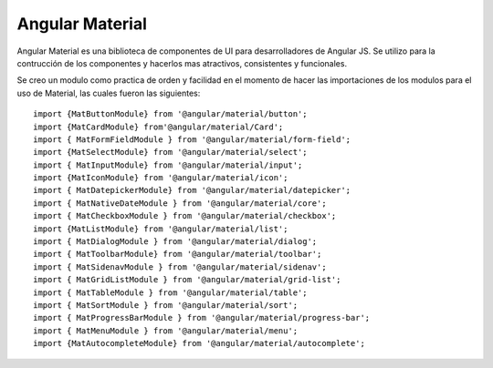 Angular Material
***************************


Angular Material es una biblioteca de componentes de UI para desarrolladores de Angular JS. Se utilizo para la contrucción de los 
componentes y hacerlos mas atractivos, consistentes y funcionales. 
    
Se creo un modulo como practica de orden y facilidad en el momento de hacer las importaciones de los modulos para el uso
de Material, las cuales fueron las siguientes:
:: 
        import {MatButtonModule} from '@angular/material/button';
        import {MatCardModule} from'@angular/material/Card';
        import { MatFormFieldModule } from '@angular/material/form-field';
        import {MatSelectModule} from '@angular/material/select';
        import { MatInputModule} from '@angular/material/input';
        import {MatIconModule} from '@angular/material/icon';
        import { MatDatepickerModule} from '@angular/material/datepicker';
        import { MatNativeDateModule } from '@angular/material/core';
        import { MatCheckboxModule } from '@angular/material/checkbox';
        import {MatListModule} from '@angular/material/list';
        import { MatDialogModule } from '@angular/material/dialog';
        import { MatToolbarModule} from '@angular/material/toolbar';
        import { MatSidenavModule } from '@angular/material/sidenav';
        import { MatGridListModule } from '@angular/material/grid-list';
        import { MatTableModule } from '@angular/material/table';
        import { MatSortModule } from '@angular/material/sort';
        import { MatProgressBarModule } from '@angular/material/progress-bar';
        import { MatMenuModule } from '@angular/material/menu';
        import {MatAutocompleteModule} from '@angular/material/autocomplete';